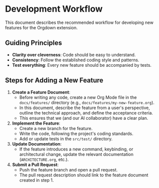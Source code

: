 * Development Workflow

This document describes the recommended workflow for developing new features for the Orgdown extension.

** Guiding Principles

- *Clarity over cleverness*: Code should be easy to understand.
- *Consistency*: Follow the established coding style and patterns.
- *Test everything*: Every new feature should be accompanied by tests.

** Steps for Adding a New Feature

1. *Create a Feature Document*:
   - Before writing any code, create a new Org Mode file in the ~docs/features/~ directory (e.g., ~docs/features/my-new-feature.org~).
   - In this document, describe the feature from a user's perspective, outline the technical approach, and define the acceptance criteria.
   - This ensures that we (and our AI collaborator) have a clear plan.

2. *Implement the Feature*:
   - Create a new branch for the feature.
   - Write the code, following the project's coding standards.
   - Add or update tests in the ~src/test/~ directory.

3. *Update Documentation*:
   - If the feature introduces a new command, keybinding, or architectural change, update the relevant documentation (~ARCHITECTURE.org~, etc.).

4. *Submit a Pull Request*:
   - Push the feature branch and open a pull request.
   - The pull request description should link to the feature document created in step 1.
